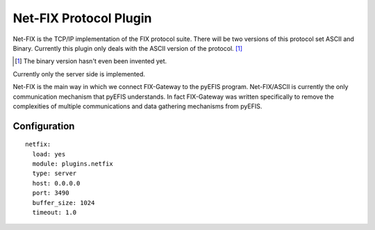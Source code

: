 =============================
Net-FIX Protocol Plugin
=============================

Net-FIX is the TCP/IP implementation of the FIX protocol suite.  There will be two versions of
this protocol set ASCII and Binary.  Currently this plugin only deals with the ASCII version of
the protocol.  [1]_

.. [1] The binary version hasn't even been invented yet.

Currently only the server side is implemented.

Net-FIX is the main way in which we connect FIX-Gateway to the pyEFIS program.  Net-FIX/ASCII is
currently the only communication mechanism that pyEFIS understands.  In fact FIX-Gateway was
written specifically to remove the complexities of multiple communications and data gathering
mechanisms from pyEFIS.

Configuration
--------------

::

  netfix:
    load: yes
    module: plugins.netfix
    type: server
    host: 0.0.0.0
    port: 3490
    buffer_size: 1024
    timeout: 1.0
